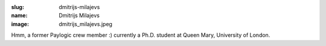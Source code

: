 :slug: dmitrijs-milajevs
:name: Dmitrijs Milajevs
:image: dmitrijs_milajevs.jpeg

Hmm, a former Paylogic crew member :) currently a Ph.D. student at Queen Mary, University of London.
